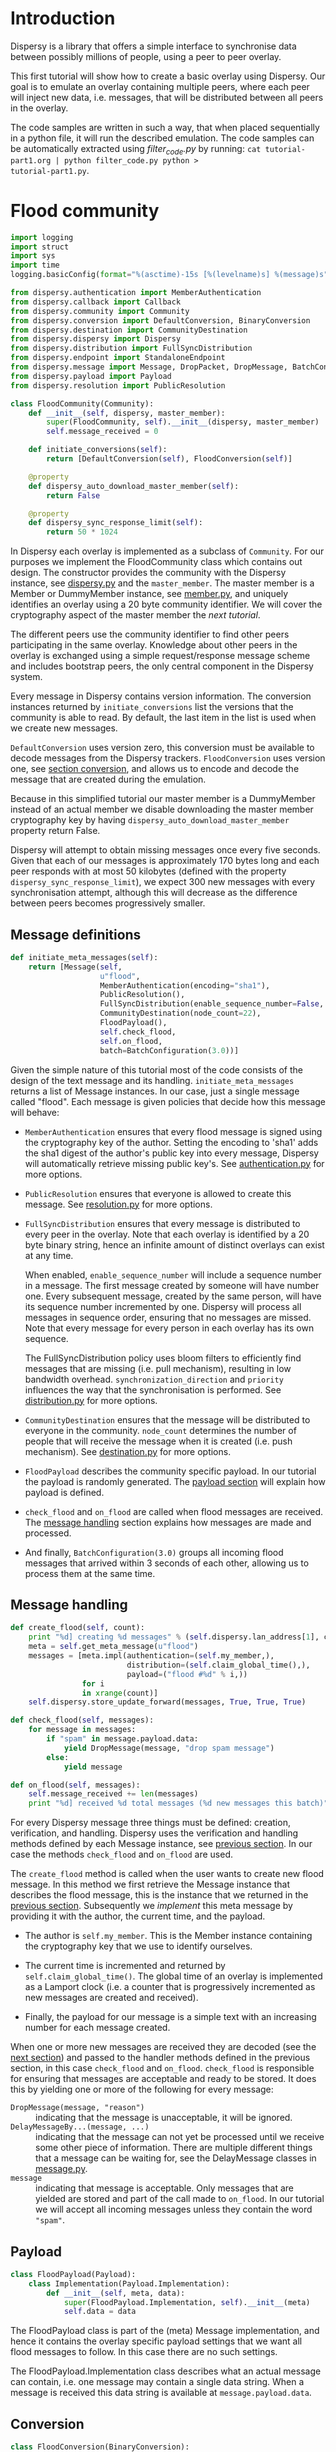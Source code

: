 * Introduction
Dispersy is a library that offers a simple interface to synchronise
data between possibly millions of people, using a peer to peer
overlay.

This first tutorial will show how to create a basic overlay using
Dispersy.  Our goal is to emulate an overlay containing multiple
peers, where each peer will inject new data, i.e. messages, that will
be distributed between all peers in the overlay.

The code samples are written in such a way, that when placed
sequentially in a python file, it will run the described emulation.
The code samples can be automatically extracted using [[filter_code.py][filter_code.py]]
by running: =cat tutorial-part1.org | python filter_code.py python >
tutorial-part1.py=.

* Flood community
#+BEGIN_SRC python
import logging
import struct
import sys
import time
logging.basicConfig(format="%(asctime)-15s [%(levelname)s] %(message)s")

from dispersy.authentication import MemberAuthentication
from dispersy.callback import Callback
from dispersy.community import Community
from dispersy.conversion import DefaultConversion, BinaryConversion
from dispersy.destination import CommunityDestination
from dispersy.dispersy import Dispersy
from dispersy.distribution import FullSyncDistribution
from dispersy.endpoint import StandaloneEndpoint
from dispersy.message import Message, DropPacket, DropMessage, BatchConfiguration
from dispersy.payload import Payload
from dispersy.resolution import PublicResolution

class FloodCommunity(Community):
    def __init__(self, dispersy, master_member):
        super(FloodCommunity, self).__init__(dispersy, master_member)
        self.message_received = 0

    def initiate_conversions(self):
        return [DefaultConversion(self), FloodConversion(self)]

    @property
    def dispersy_auto_download_master_member(self):
        return False

    @property
    def dispersy_sync_response_limit(self):
        return 50 * 1024
#+END_SRC

In Dispersy each overlay is implemented as a subclass of =Community=.
For our purposes we implement the FloodCommunity class which contains
out design.  The constructor provides the community with the Dispersy
instance, see [[../dispersy.py][dispersy.py]] and the =master_member=.  The master member
is a Member or DummyMember instance, see [[../member.py][member.py]], and uniquely
identifies an overlay using a 20 byte community identifier.  We will
cover the cryptography aspect of the master member the [[tutorial-part2.org][next tutorial]].

The different peers use the community identifier to find other peers
participating in the same overlay.  Knowledge about other peers in the
overlay is exchanged using a simple request/response message scheme
and includes bootstrap peers, the only central component in the
Dispersy system.

Every message in Dispersy contains version information.  The
conversion instances returned by =initiate_conversions= list the
versions that the community is able to read.  By default, the last
item in the list is used when we create new messages.

=DefaultConversion= uses version zero, this conversion must be
available to decode messages from the Dispersy trackers.
=FloodConversion= uses version one, see [[#conversion][section conversion]], and allows
us to encode and decode the message that are created during the
emulation.

Because in this simplified tutorial our master member is a DummyMember
instead of an actual member we disable downloading the master member
cryptography key by having =dispersy_auto_download_master_member=
property return False.

Dispersy will attempt to obtain missing messages once every five
seconds.  Given that each of our messages is approximately 170 bytes
long and each peer responds with at most 50 kilobytes (defined with
the property =dispersy_sync_response_limit=), we expect 300 new
messages with every synchronisation attempt, although this will
decrease as the difference between peers becomes progressively
smaller.

** Message definitions
#+BEGIN_SRC python
    def initiate_meta_messages(self):
        return [Message(self,
                        u"flood",
                        MemberAuthentication(encoding="sha1"),
                        PublicResolution(),
                        FullSyncDistribution(enable_sequence_number=False, synchronization_direction=u"ASC", priority=128),
                        CommunityDestination(node_count=22),
                        FloodPayload(),
                        self.check_flood,
                        self.on_flood,
                        batch=BatchConfiguration(3.0))]
#+END_SRC

Given the simple nature of this tutorial most of the code consists of
the design of the text message and its handling.
=initiate_meta_messages= returns a list of Message instances.  In our
case, just a single message called "flood".  Each message is given
policies that decide how this message will behave:

- =MemberAuthentication= ensures that every flood message is signed
  using the cryptography key of the author.  Setting the encoding to
  'sha1' adds the sha1 digest of the author's public key into every
  message, Dispersy will automatically retrieve missing public key's.
  See [[../authentication.py][authentication.py]] for more options.

- =PublicResolution= ensures that everyone is allowed to create this
  message.  See [[../resolution.py][resolution.py]] for more options.

- =FullSyncDistribution= ensures that every message is distributed to
  every peer in the overlay.  Note that each overlay is identified by
  a 20 byte binary string, hence an infinite amount of distinct
  overlays can exist at any time.

  When enabled, =enable_sequence_number= will include a sequence
  number in a message.  The first message created by someone will have
  number one.  Every subsequent message, created by the same person,
  will have its sequence number incremented by one.  Dispersy will
  process all messages in sequence order, ensuring that no messages
  are missed.  Note that every message for every person in each
  overlay has its own sequence.

  The FullSyncDistribution policy uses bloom filters to efficiently
  find messages that are missing (i.e. pull mechanism), resulting in
  low bandwidth overhead.  =synchronization_direction= and =priority=
  influences the way that the synchronisation is performed.  See
  [[../distribution.py][distribution.py]] for more options.

- =CommunityDestination= ensures that the message will be distributed
  to everyone in the community.  =node_count= determines the number of
  people that will receive the message when it is created (i.e. push
  mechanism).  See [[../destination.py][destination.py]] for more options.

- =FloodPayload= describes the community specific payload.  In our
  tutorial the payload is randomly generated.  The [[#payload][payload section]]
  will explain how payload is defined.

- =check_flood= and =on_flood= are called when flood messages are
  received.  The [[#message-handling][message handling]] section explains how messages are
  made and processed.

- And finally, =BatchConfiguration(3.0)= groups all incoming flood
  messages that arrived within 3 seconds of each other, allowing us to
  process them at the same time.

** Message handling
#+BEGIN_SRC python
    def create_flood(self, count):
        print "%d] creating %d messages" % (self.dispersy.lan_address[1], count)
        meta = self.get_meta_message(u"flood")
        messages = [meta.impl(authentication=(self.my_member,),
                              distribution=(self.claim_global_time(),),
                              payload=("flood #%d" % i,))
                    for i
                    in xrange(count)]
        self.dispersy.store_update_forward(messages, True, True, True)

    def check_flood(self, messages):
        for message in messages:
            if "spam" in message.payload.data:
                yield DropMessage(message, "drop spam message")
            else:
                yield message

    def on_flood(self, messages):
        self.message_received += len(messages)
        print "%d] received %d total messages (%d new messages this batch)" % (self.dispersy.lan_address[1], self.message_received, len(messages))
#+END_SRC

For every Dispersy message three things must be defined: creation,
verification, and handling.  Dispersy uses the verification and
handling methods defined by each Message instance, see [[#message-definitions][previous
section]].  In our case the methods =check_flood= and =on_flood= are
used.

The =create_flood= method is called when the user wants to create new
flood message.  In this method we first retrieve the Message instance
that describes the flood message, this is the instance that we
returned in the [[#message-definitions][previous section]].  Subsequently we /implement/ this
meta message by providing it with the author, the current time, and
the payload.

- The author is =self.my_member=.  This is the Member instance
  containing the cryptography key that we use to identify ourselves.

- The current time is incremented and returned by
  =self.claim_global_time()=.  The global time of an overlay is
  implemented as a Lamport clock (i.e. a counter that is progressively
  incremented as new messages are created and received).

- Finally, the payload for our message is a simple text with an
  increasing number for each message created.

When one or more new messages are received they are decoded (see the
[[#conversion][next section]]) and passed to the handler methods defined in the
previous section, in this case =check_flood= and =on_flood=.
=check_flood= is responsible for ensuring that messages are acceptable
and ready to be stored.  It does this by yielding one or more of the
following for every message:
- =DropMessage(message, "reason")= :: indicating that the message is
     unacceptable, it will be ignored.
- =DelayMessageBy...(message, ...)= :: indicating that the message can
     not yet be processed until we receive some other piece of
     information.  There are multiple different things that a message
     can be waiting for, see the DelayMessage classes in [[../message.py][message.py]].
- =message= :: indicating that message is acceptable.  Only messages
               that are yielded are stored and part of the call made
               to =on_flood=.  In our tutorial we will accept all
               incoming messages unless they contain the word
               ="spam"=.

** Payload
#+BEGIN_SRC python
class FloodPayload(Payload):
    class Implementation(Payload.Implementation):
        def __init__(self, meta, data):
            super(FloodPayload.Implementation, self).__init__(meta)
            self.data = data
#+END_SRC

The FloodPayload class is part of the (meta) Message implementation,
and hence it contains the overlay specific payload settings that we
want all flood messages to follow.  In this case there are no such
settings.

The FloodPayload.Implementation class describes what an actual message
can contain, i.e. one message may contain a single data string.  When
a message is received this data string is available at
=message.payload.data=.

** Conversion
#+BEGIN_SRC python
class FloodConversion(BinaryConversion):
    def __init__(self, community):
        super(FloodConversion, self).__init__(community, "\x01")
        self.define_meta_message(chr(1), community.get_meta_message(u"flood"), self._encode_flood, self._decode_flood)

    def _encode_flood(self, message):
        return struct.pack("!L", len(message.payload.data)), message.payload.data

    def _decode_flood(self, placeholder, offset, data):
        if len(data) < offset + 4:
            raise DropPacket("Insufficient packet size")
        data_length, = struct.unpack_from("!L", data, offset)
        offset += 4

        if len(data) < offset + data_length:
            raise DropPacket("Insufficient packet size")
        data_payload = data[offset:offset + data_length]
        offset += data_length

        return offset, placeholder.meta.payload.implement(data_payload)
#+END_SRC

The FloodConversion class handled the conversion between the
Message.Implementation instances used in the code and the binary
string representation on the wire.

TODO: explain ="\x01"= and =define_meta_message=

The =_encode_flood= method must return a tuple containing one or more
strings.  For our message, we add the length and value of the
=payload.data= field.

The =_decode_flood= method must return the new offset and a
FloodPayload.Implementation instance.  =placeholder= contains
everything that has been decoded so far, =data= contains the entire
message as a string, and =offset= is the index of the first character
in =data= where the payload starts.

* Putting it all together
#+BEGIN_SRC python
def join_flood_overlay(dispersy):
    master_member = dispersy.get_temporary_member_from_id("-FLOOD-OVERLAY-HASH-")
    my_member = dispersy.get_new_member()
    return FloodCommunity.join_community(dispersy, master_member, my_member)

def main(new_message_count, total_message_count):
    callback = Callback()
    endpoint = StandaloneEndpoint(10000)
    dispersy = Dispersy(callback, endpoint, u".", u":memory:")
    dispersy.start()
    print "%d] Dispersy is listening on port %d" % (dispersy.lan_address[1], dispersy.lan_address[1])

    community = callback.call(join_flood_overlay, (dispersy,))
    callback.register(community.create_flood, (new_message_count, ), delay=10.0)

    try:
        while callback.is_running:
            time.sleep(5.0)

            if community.message_received >= total_message_count:
                print "%d] finished, will remain online for a bit longer to help disseminate messages" % dispersy.lan_address[1]
                time.sleep(120.0)
                break

    except KeyboardInterrupt:
        print "%d] shutdown" % dispersy.lan_address[1]

    finally:
        dispersy.stop()

if __name__ == "__main__":
    main(int(sys.argv[1]), int(sys.argv[2]))
#+END_SRC

Now that we have our community implemented, we must start Dispersy and
join the overlay.  To start Dispersy we need to give it a thread to
run on and a UDP socket to listen to, this is handled by =Callback()=
and =StandaloneEndpoint(...)= respectively.

We instruct Dispersy to use the current working directory to store any
files, and use a =:memory:= SQLite database.  The following
=dispersy.start()= will start the callback thread, bind to an
available UDP port, and create the database.

Finally, =callback.register(...)= will schedule =join_flood_overlay=
to be run on the callback thread where it will create the
=master_member= that uniquely identifies this overlay, the =member=
that identifies this peer, and the =community= itself.  Lastly,
=create_flood= is called, thereby giving the peers in the overlay
something to gossip about.

#+BEGIN_SRC bash
for (( PEER=1; PEER<=10; PEER++ )); do
    python -O tutorial-part1.py 250 2500 &
done
wait
#+END_SRC

With the above shell script we can run multiple peers at the same
time.  Once all expected (i.e. 10 * 100) messages have been receive,
the peers will stay online for little while to distribute messages to
other peers.

